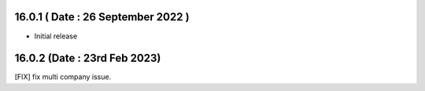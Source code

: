 16.0.1 ( Date : 26 September 2022 )
---------------------------------

- Initial release

16.0.2 (Date : 23rd Feb 2023)
------------------------------------
[FIX] fix multi company issue.
